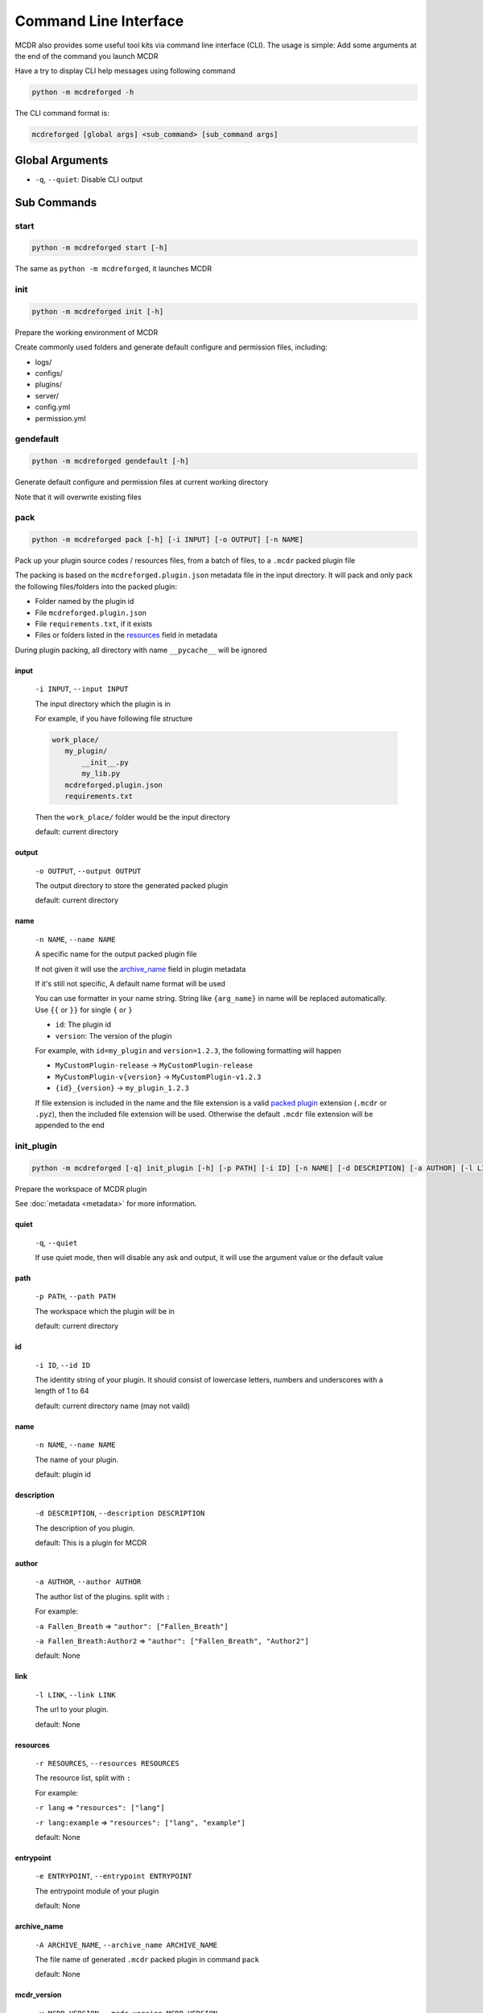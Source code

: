 
Command Line Interface
======================

MCDR also provides some useful tool kits via command line interface (CLI). The usage is simple: Add some arguments at the end of the command you launch MCDR

Have a try to display CLI help messages using following command

.. code-block::

    python -m mcdreforged -h

The CLI command format is:

.. code-block::

     mcdreforged [global args] <sub_command> [sub_command args]

Global Arguments
----------------

* ``-q``, ``--quiet``: Disable CLI output

Sub Commands
------------

start
^^^^^

.. code-block::

    python -m mcdreforged start [-h]

The same as ``python -m mcdreforged``, it launches MCDR

init
^^^^

.. code-block::

    python -m mcdreforged init [-h]

Prepare the working environment of MCDR

Create commonly used folders and generate default configure and permission files, including:

* logs/
* configs/
* plugins/
* server/
* config.yml
* permission.yml

gendefault
^^^^^^^^^^

.. code-block::

    python -m mcdreforged gendefault [-h]

Generate default configure and permission files at current working directory

Note that it will overwrite existing files

pack
^^^^

.. code-block::

    python -m mcdreforged pack [-h] [-i INPUT] [-o OUTPUT] [-n NAME]

Pack up your plugin source codes / resources files, from a batch of files, to a ``.mcdr`` packed plugin file

The packing is based on the ``mcdreforged.plugin.json`` metadata file in the input directory. It will pack and only pack the following files/folders into the packed plugin:

* Folder named by the plugin id
* File ``mcdreforged.plugin.json``
* File ``requirements.txt``, if it exists
* Files or folders listed in the `resources <metadata.html#resources>`__ field in metadata


During plugin packing, all directory with name ``__pycache__`` will be ignored

input
"""""

    ``-i INPUT``, ``--input INPUT``

    The input directory which the plugin is in

    For example, if you have following file structure

    .. code-block::

        work_place/
           my_plugin/
               __init__.py
               my_lib.py
           mcdreforged.plugin.json
           requirements.txt

    Then the ``work_place/`` folder would be the input directory

    default: current directory

output
""""""

    ``-o OUTPUT``, ``--output OUTPUT``

    The output directory to store the generated packed plugin

    default: current directory

name
""""

    ``-n NAME``, ``--name NAME``

    A specific name for the output packed plugin file

    If not given it will use the `archive_name <metadata.html#archive-name>`__ field in plugin metadata

    If it's still not specific, A default name format will be used

    You can use formatter in your name string. String like ``{arg_name}`` in name will be replaced automatically. Use ``{{`` or ``}}`` for single ``{`` or ``}``

    * ``id``: The plugin id
    * ``version``: The version of the plugin

    For example, with ``id=my_plugin`` and ``version=1.2.3``, the following formatting will happen

    * ``MyCustomPlugin-release`` -> ``MyCustomPlugin-release``
    * ``MyCustomPlugin-v{version}`` -> ``MyCustomPlugin-v1.2.3``
    * ``{id}_{version}`` -> ``my_plugin_1.2.3``

    If file extension is included in the name and the file extension is a valid `packed plugin <plugin_format.html#packed-plugin>`__ extension (``.mcdr`` or ``.pyz``), then the included file extension will be used. Otherwise the default ``.mcdr`` file extension will be appended to the end

init_plugin
^^^^^^^^^^^

.. code-block::

    python -m mcdreforged [-q] init_plugin [-h] [-p PATH] [-i ID] [-n NAME] [-d DESCRIPTION] [-a AUTHOR] [-l LINK] [-r RESOURCES] [-e ENTRYPOINT] [-A ARCHIVE_NAME] [-v MCDR_VERSION]

Prepare the workspace of MCDR plugin

See :doc:`metadata <metadata>` for more information.

quiet
"""""

    ``-q``, ``--quiet``

    If use quiet mode, then will disable any ask and output, it will use the argument value or the default value

path
""""

    ``-p PATH``, ``--path PATH``

    The workspace which the plugin will be in

    default: current directory

id
""

    ``-i ID``, ``--id ID``

    The identity string of your plugin. It should consist of lowercase letters, numbers and underscores with a length of 1 to 64

    default: current directory name (may not vaild)

name
""""

    ``-n NAME``, ``--name NAME``

    The name of your plugin.

    default: plugin id

description
"""""""""""

    ``-d DESCRIPTION``, ``--description DESCRIPTION``

    The description of you plugin.

    default: This is a plugin for MCDR

author
""""""

    ``-a AUTHOR``, ``--author AUTHOR``

    The author list of the plugins. split with ``:``

    For example:

    ``-a Fallen_Breath`` => ``"author": ["Fallen_Breath"]``

    ``-a Fallen_Breath:Author2`` => ``"author": ["Fallen_Breath", "Author2"]``

    default: None

link
""""

    ``-l LINK``, ``--link LINK``

    The url to your plugin.

    default: None

resources
"""""""""

    ``-r RESOURCES``, ``--resources RESOURCES``

    The resource list, split with ``:``

    For example:

    ``-r lang`` => ``"resources": ["lang"]``

    ``-r lang:example`` => ``"resources": ["lang", "example"]``

    default: None

entrypoint
""""""""""

    ``-e ENTRYPOINT``, ``--entrypoint ENTRYPOINT``

    The entrypoint module of your plugin

    default: None

archive_name
""""""""""""

    ``-A ARCHIVE_NAME``, ``--archive_name ARCHIVE_NAME``

    The file name of generated ``.mcdr`` packed plugin in command ``pack``

    default: None

mcdr_version
""""""""""""

    ``-v MCDR_VERSION``, ``--mcdr_version MCDR_VERSION``

    The MCDR dependency version

    default: greater or equal to current MCDR version (>=[current MCDR version])

Create commonly used folders and generate default configure files, including:

* <plugin_id>/<entrypoint>.py
* mcdreforged.plugin.json
* requirements.txt

Example:
""""""""

.. code-block::

    bash-3.2# mkdir hello_world
    bash-3.2# cd hello_world/
    bash-3.2# python3 -m mcdreforged init_plugin
    Plugin workspace (default "."): 
    Id (default "hello_world"): 
    Name (default "hello_world"): HelloWorldPlugin
    Description (default "This is a plugin for MCDR"): This is an example plugin
    Author(s), split with ':': Your Name:Another Author
    Main page link (enter to skip): https://example.com/hello_world_plugin.html
    Resource(s), split with ':' (enter to skip): lang
    Entry point (enter to skip): hello_world.source
    Archive name (enter to skip): 
    MCDR dependency version (default ">=2.3.0"): 
    Created meta file "./mcdreforged.plugin.json"
    Created entrypoint "./hello_world/source.py"
    bash-3.2# ls -al
    total 16
    drwxr-xr-x   5 root        staff  160 12 Jan 10:46 .
    drwxr-xr-x  12 liuhairong  staff  384 12 Jan 10:45 ..
    drwxr-xr-x   3 root        staff   96 12 Jan 10:46 hello_world
    -rw-r--r--   1 root        staff  402 12 Jan 10:46 mcdreforged.plugin.json
    -rw-r--r--   1 root        staff   80 12 Jan 10:46 requirements.txt
    bash-3.2# ls -al ./hello_world
    total 8
    drwxr-xr-x  3 root  staff   96 12 Jan 10:46 .
    drwxr-xr-x  5 root  staff  160 12 Jan 10:46 ..
    -rw-r--r--  1 root  staff   24 12 Jan 10:46 source.py
    bash-3.2# cat ./mcdreforged.plugin.json
    {
        "id": "hello_world",
        "version": "1.0.0",
        "name": "HelloWorldPlugin",
        "description": "This is an example plugin",
        "dependencies": {
            "mcdreforged": ">=2.3.0"
        },
        "entrypoint": "hello_world.source",
        "author": [
            "Another Author",
            "Your Name"
        ],
        "link": "https://example.com/hello_world_plugin.html",
        "resources": [
            "lang"
        ]
    }bash-3.2# cat ./requirements.txt 
    # Add your python package requirements here, just like regular requirements.txt
    bash-3.2# cat ./hello_world/source.py 
    # Write your codes here
    bash-3.2#
